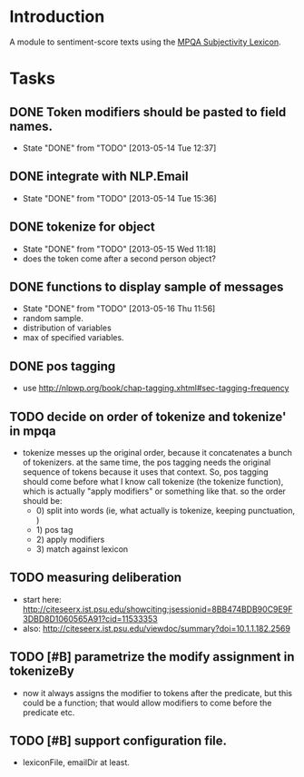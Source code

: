 
* Introduction

A module to sentiment-score texts using the [[http://mpqa.cs.pitt.edu/lexicons/subj_lexicon/MPQA][MPQA Subjectivity Lexicon]].

* Tasks

** DONE Token modifiers should be pasted to field names.
   - State "DONE"       from "TODO"       [2013-05-14 Tue 12:37]

** DONE integrate with NLP.Email 
   - State "DONE"       from "TODO"       [2013-05-14 Tue 15:36]
** DONE tokenize for object
   - State "DONE"       from "TODO"       [2013-05-15 Wed 11:18]
   - does the token come after a second person object?

** DONE functions to display sample of messages
   - State "DONE"       from "TODO"       [2013-05-16 Thu 11:56]
   - random sample.
   - distribution of variables
   - max of specified variables.

** DONE pos tagging
   :LOGBOOK:
   - State "DONE"       from "TODO"       [2013-05-23 Thu 11:35]
   :END:
   - use
     [[http://nlpwp.org/book/chap-tagging.xhtml#sec-tagging-frequency]]

** TODO decide on order of tokenize and tokenize' in mpqa
   - tokenize messes up the original order, because it concatenates a
     bunch of tokenizers. at the same time, the pos tagging needs the
     original sequence of tokens because it uses that context. So,
     pos tagging should come before what I know call tokenize (the
     tokenize function), which is actually "apply modifiers" or
     something like that. so the order should be: 
     - 0) split into words
	   (ie, what actually is tokenize, keeping punctuation, )
     - 1) pos tag
     - 2) apply modifiers
     - 3) match against lexicon 

** TODO measuring deliberation
   - start here: http://citeseerx.ist.psu.edu/showciting;jsessionid=8BB474BDB90C9E9F3DBD8D1060565A91?cid=11533353
   - also: http://citeseerx.ist.psu.edu/viewdoc/summary?doi=10.1.1.182.2569
** TODO [#B] parametrize the modify assignment in tokenizeBy
    - now it always assigns the modifier to tokens after the
      predicate, but this could be a function; that would allow
      modifiers to come before the predicate etc.

** TODO [#B] support configuration file.
   - lexiconFile, emailDir at least.
